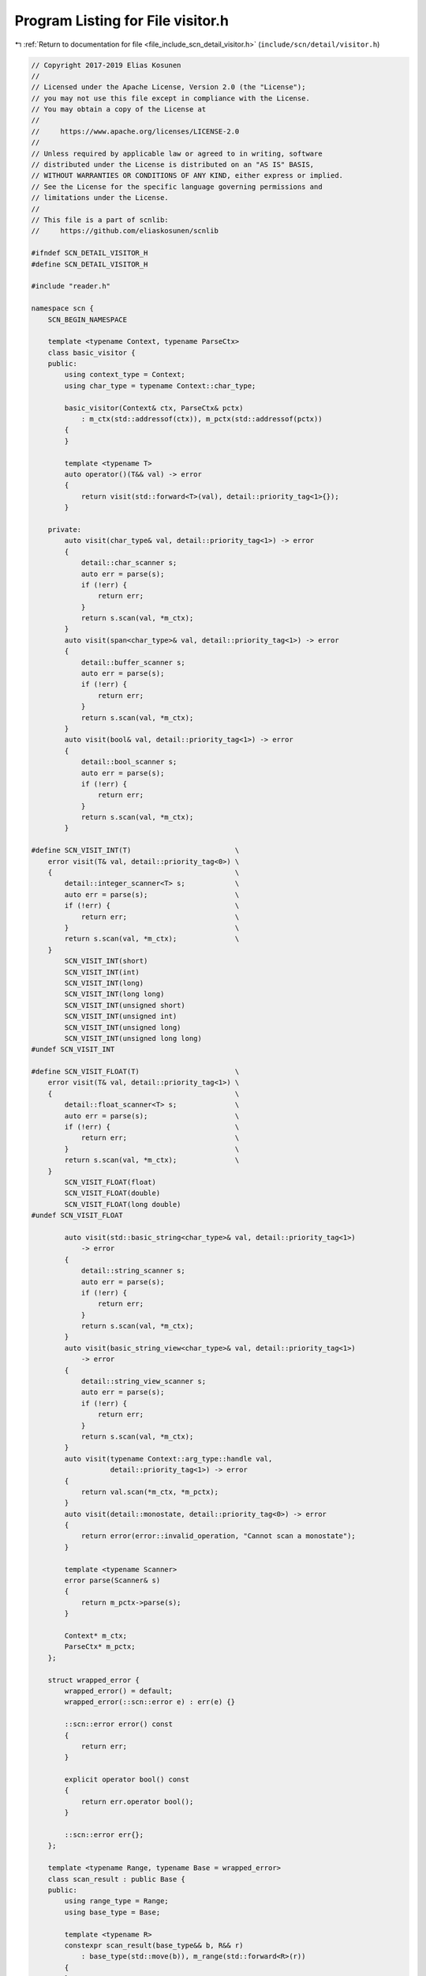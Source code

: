 
.. _program_listing_file_include_scn_detail_visitor.h:

Program Listing for File visitor.h
==================================

|exhale_lsh| :ref:`Return to documentation for file <file_include_scn_detail_visitor.h>` (``include/scn/detail/visitor.h``)

.. |exhale_lsh| unicode:: U+021B0 .. UPWARDS ARROW WITH TIP LEFTWARDS

.. code-block:: cpp

   // Copyright 2017-2019 Elias Kosunen
   //
   // Licensed under the Apache License, Version 2.0 (the "License");
   // you may not use this file except in compliance with the License.
   // You may obtain a copy of the License at
   //
   //     https://www.apache.org/licenses/LICENSE-2.0
   //
   // Unless required by applicable law or agreed to in writing, software
   // distributed under the License is distributed on an "AS IS" BASIS,
   // WITHOUT WARRANTIES OR CONDITIONS OF ANY KIND, either express or implied.
   // See the License for the specific language governing permissions and
   // limitations under the License.
   //
   // This file is a part of scnlib:
   //     https://github.com/eliaskosunen/scnlib
   
   #ifndef SCN_DETAIL_VISITOR_H
   #define SCN_DETAIL_VISITOR_H
   
   #include "reader.h"
   
   namespace scn {
       SCN_BEGIN_NAMESPACE
   
       template <typename Context, typename ParseCtx>
       class basic_visitor {
       public:
           using context_type = Context;
           using char_type = typename Context::char_type;
   
           basic_visitor(Context& ctx, ParseCtx& pctx)
               : m_ctx(std::addressof(ctx)), m_pctx(std::addressof(pctx))
           {
           }
   
           template <typename T>
           auto operator()(T&& val) -> error
           {
               return visit(std::forward<T>(val), detail::priority_tag<1>{});
           }
   
       private:
           auto visit(char_type& val, detail::priority_tag<1>) -> error
           {
               detail::char_scanner s;
               auto err = parse(s);
               if (!err) {
                   return err;
               }
               return s.scan(val, *m_ctx);
           }
           auto visit(span<char_type>& val, detail::priority_tag<1>) -> error
           {
               detail::buffer_scanner s;
               auto err = parse(s);
               if (!err) {
                   return err;
               }
               return s.scan(val, *m_ctx);
           }
           auto visit(bool& val, detail::priority_tag<1>) -> error
           {
               detail::bool_scanner s;
               auto err = parse(s);
               if (!err) {
                   return err;
               }
               return s.scan(val, *m_ctx);
           }
   
   #define SCN_VISIT_INT(T)                         \
       error visit(T& val, detail::priority_tag<0>) \
       {                                            \
           detail::integer_scanner<T> s;            \
           auto err = parse(s);                     \
           if (!err) {                              \
               return err;                          \
           }                                        \
           return s.scan(val, *m_ctx);              \
       }
           SCN_VISIT_INT(short)
           SCN_VISIT_INT(int)
           SCN_VISIT_INT(long)
           SCN_VISIT_INT(long long)
           SCN_VISIT_INT(unsigned short)
           SCN_VISIT_INT(unsigned int)
           SCN_VISIT_INT(unsigned long)
           SCN_VISIT_INT(unsigned long long)
   #undef SCN_VISIT_INT
   
   #define SCN_VISIT_FLOAT(T)                       \
       error visit(T& val, detail::priority_tag<1>) \
       {                                            \
           detail::float_scanner<T> s;              \
           auto err = parse(s);                     \
           if (!err) {                              \
               return err;                          \
           }                                        \
           return s.scan(val, *m_ctx);              \
       }
           SCN_VISIT_FLOAT(float)
           SCN_VISIT_FLOAT(double)
           SCN_VISIT_FLOAT(long double)
   #undef SCN_VISIT_FLOAT
   
           auto visit(std::basic_string<char_type>& val, detail::priority_tag<1>)
               -> error
           {
               detail::string_scanner s;
               auto err = parse(s);
               if (!err) {
                   return err;
               }
               return s.scan(val, *m_ctx);
           }
           auto visit(basic_string_view<char_type>& val, detail::priority_tag<1>)
               -> error
           {
               detail::string_view_scanner s;
               auto err = parse(s);
               if (!err) {
                   return err;
               }
               return s.scan(val, *m_ctx);
           }
           auto visit(typename Context::arg_type::handle val,
                      detail::priority_tag<1>) -> error
           {
               return val.scan(*m_ctx, *m_pctx);
           }
           auto visit(detail::monostate, detail::priority_tag<0>) -> error
           {
               return error(error::invalid_operation, "Cannot scan a monostate");
           }
   
           template <typename Scanner>
           error parse(Scanner& s)
           {
               return m_pctx->parse(s);
           }
   
           Context* m_ctx;
           ParseCtx* m_pctx;
       };
   
       struct wrapped_error {
           wrapped_error() = default;
           wrapped_error(::scn::error e) : err(e) {}
   
           ::scn::error error() const
           {
               return err;
           }
   
           explicit operator bool() const
           {
               return err.operator bool();
           }
   
           ::scn::error err{};
       };
   
       template <typename Range, typename Base = wrapped_error>
       class scan_result : public Base {
       public:
           using range_type = Range;
           using base_type = Base;
   
           template <typename R>
           constexpr scan_result(base_type&& b, R&& r)
               : base_type(std::move(b)), m_range(std::forward<R>(r))
           {
           }
   
           range_type& range() &
           {
               return m_range;
           }
           const range_type& range() const&
           {
               return m_range;
           }
           range_type&& range() &&
           {
               return m_range;
           }
   
           auto begin() -> decltype(detail::ranges::begin(range()))
           {
               return detail::ranges::begin(m_range);
           }
           auto begin() const -> decltype(detail::ranges::begin(range()))
           {
               return detail::ranges::begin(m_range);
           }
           auto cbegin() const -> decltype(detail::ranges::cbegin(range()))
           {
               return detail::ranges::cbegin(m_range);
           }
   
           auto end() -> decltype(detail::ranges::end(range()))
           {
               return detail::ranges::end(m_range);
           }
           auto end() const -> decltype(detail::ranges::end(range()))
           {
               return detail::ranges::end(m_range);
           }
           auto cend() const -> decltype(detail::ranges::cend(range()))
           {
               return detail::ranges::cend(m_range);
           }
   
       private:
           detail::remove_cvref_t<range_type> m_range;
       };
       template <typename Context>
       struct scan_result_for {
           using type = scan_result<typename Context::range_type::return_type>;
       };
       template <typename Context>
       using scan_result_for_t = typename scan_result_for<Context>::type;
   
       template <typename Context, typename ParseCtx>
       scan_result_for_t<Context> visit(Context& ctx,
                                        ParseCtx& pctx,
                                        basic_args<Context> args)
       {
           auto reterror = [&ctx](error e) -> scan_result_for_t<Context> {
               return {std::move(e), ctx.range().get_return()};
           };
   
           auto arg = typename Context::arg_type();
   
           {
               auto ret = skip_range_whitespace(ctx);
               if (!ret) {
                   return reterror(ret);
               }
           }
   
           while (pctx) {
               if (pctx.should_skip_ws()) {
                   // Skip whitespace from format string and from stream
                   // EOF is not an error
                   auto ret = skip_range_whitespace(ctx);
                   if (SCN_UNLIKELY(!ret)) {
                       if (ret == error::end_of_range) {
                           break;
                       }
                       SCN_CLANG_PUSH_IGNORE_UNDEFINED_TEMPLATE
                       auto rb = ctx.range().reset_to_rollback_point();
                       if (!rb) {
                           return reterror(rb);
                       }
                       return reterror(ret);
                   }
                   // Don't advance pctx, should_skip_ws() does it for us
                   continue;
               }
   
               // Non-brace character, or
               // Brace followed by another brace, meaning a literal '{'
               if (pctx.should_read_literal()) {
                   if (SCN_UNLIKELY(!pctx)) {
                       return reterror(error(error::invalid_format_string,
                                             "Unexpected end of format string"));
                   }
                   // Check for any non-specifier {foo} characters
                   auto ret = read_char(ctx.range());
                   SCN_CLANG_POP_IGNORE_UNDEFINED_TEMPLATE
                   if (!ret || !pctx.check_literal(ret.value())) {
                       auto rb = ctx.range().reset_to_rollback_point();
                       if (!rb) {
                           // Failed rollback
                           return reterror(rb);
                       }
                       if (!ret) {
                           // Failed read
                           return reterror(ret.error());
                       }
   
                       // Mismatching characters in scan string and stream
                       return reterror(
                           error(error::invalid_scanned_value,
                                 "Expected character from format string not "
                                 "found in the stream"));
                   }
                   // Bump pctx to next char
                   pctx.advance();
               }
               else {
                   // Scan argument
                   auto arg_wrapped = [&]() -> expected<typename Context::arg_type>
                   {
                       if (!pctx.has_arg_id()) {
                           return next_arg(args, pctx);
                       }
                       auto id_wrapped = pctx.parse_arg_id();
                       if (!id_wrapped) {
                           return id_wrapped.error();
                       }
                       auto id = id_wrapped.value();
                       SCN_ENSURE(!id.empty());
                       if (ctx.locale().is_digit(id.front())) {
                           auto s = detail::integer_scanner<std::ptrdiff_t>{};
                           s.base = 10;
                           std::ptrdiff_t i{0};
                           auto span = make_span(id.data(), id.size()).as_const();
                           auto ret =
                               s._read_int(i, false, span,
                                           typename decltype(span)::value_type{0});
                           if (!ret || ret.value() != span.end()) {
                               return error(error::invalid_format_string,
                                            "Failed to parse argument id from "
                                            "format string");
                           }
                           return get_arg(args, pctx, i);
                       }
                       return get_arg(args, pctx, id);
                   }
                   ();
                   if (!arg_wrapped) {
                       return reterror(arg_wrapped.error());
                   }
                   arg = arg_wrapped.value();
                   SCN_ENSURE(arg);
                   if (!pctx) {
                       return reterror(error(error::invalid_format_string,
                                             "Unexpected end of format argument"));
                   }
                   auto ret = visit_arg<Context>(
                       basic_visitor<Context, ParseCtx>(ctx, pctx), arg);
                   if (!ret) {
                       auto rb = ctx.range().reset_to_rollback_point();
                       if (!rb) {
                           return reterror(rb);
                       }
                       return reterror(ret);
                   }
                   // Handle next arg and bump pctx
                   pctx.arg_handled();
                   if (pctx) {
                       pctx.advance();
                   }
               }
           }
           if (pctx) {
               // Format string not exhausted
               return reterror(error(error::invalid_format_string,
                                     "Format string not exhausted"));
           }
           ctx.range().set_rollback_point();
           return {{}, ctx.range().get_return()};
       }
   
       SCN_END_NAMESPACE
   }  // namespace scn
   
   #endif  // SCN_DETAIL_VISITOR_H

